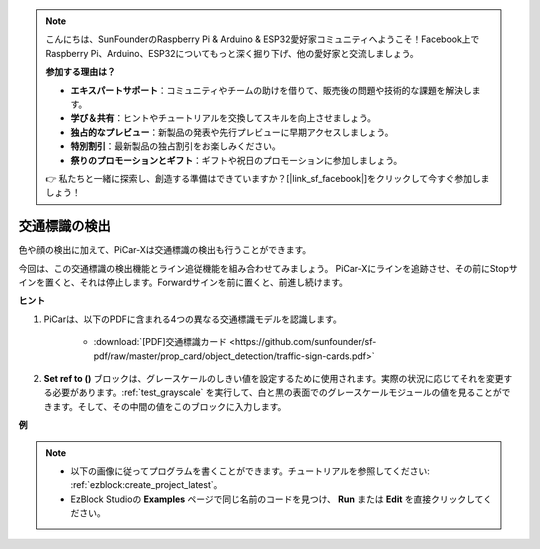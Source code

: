 .. note::

    こんにちは、SunFounderのRaspberry Pi & Arduino & ESP32愛好家コミュニティへようこそ！Facebook上でRaspberry Pi、Arduino、ESP32についてもっと深く掘り下げ、他の愛好家と交流しましょう。

    **参加する理由は？**

    - **エキスパートサポート**：コミュニティやチームの助けを借りて、販売後の問題や技術的な課題を解決します。
    - **学び＆共有**：ヒントやチュートリアルを交換してスキルを向上させましょう。
    - **独占的なプレビュー**：新製品の発表や先行プレビューに早期アクセスしましょう。
    - **特別割引**：最新製品の独占割引をお楽しみください。
    - **祭りのプロモーションとギフト**：ギフトや祝日のプロモーションに参加しましょう。

    👉 私たちと一緒に探索し、創造する準備はできていますか？[|link_sf_facebook|]をクリックして今すぐ参加しましょう！

交通標識の検出
===============================

色や顔の検出に加えて、PiCar-Xは交通標識の検出も行うことができます。

今回は、この交通標識の検出機能とライン追従機能を組み合わせてみましょう。
PiCar-Xにラインを追跡させ、その前にStopサインを置くと、それは停止します。Forwardサインを前に置くと、前進し続けます。

**ヒント**

#. PiCarは、以下のPDFに含まれる4つの異なる交通標識モデルを認識します。

    .. image:: img/taffics_sign.png

    * :download:`[PDF]交通標識カード <https://github.com/sunfounder/sf-pdf/raw/master/prop_card/object_detection/traffic-sign-cards.pdf>`

#. **Set ref to ()** ブロックは、グレースケールのしきい値を設定するために使用されます。実際の状況に応じてそれを変更する必要があります。:ref:`test_grayscale` を実行して、白と黒の表面でのグレースケールモジュールの値を見ることができます。そして、その中間の値をこのブロックに入力します。

**例**

.. note::

    * 以下の画像に従ってプログラムを書くことができます。チュートリアルを参照してください: :ref:`ezblock:create_project_latest`。
    * EzBlock Studioの **Examples** ページで同じ名前のコードを見つけ、 **Run** または **Edit** を直接クリックしてください。

.. image:: img/sp210513_101526.png

.. image:: img/sp210513_110948.png

.. image:: img/sp210512_171425.png

.. image:: img/sp210512_171454.png
